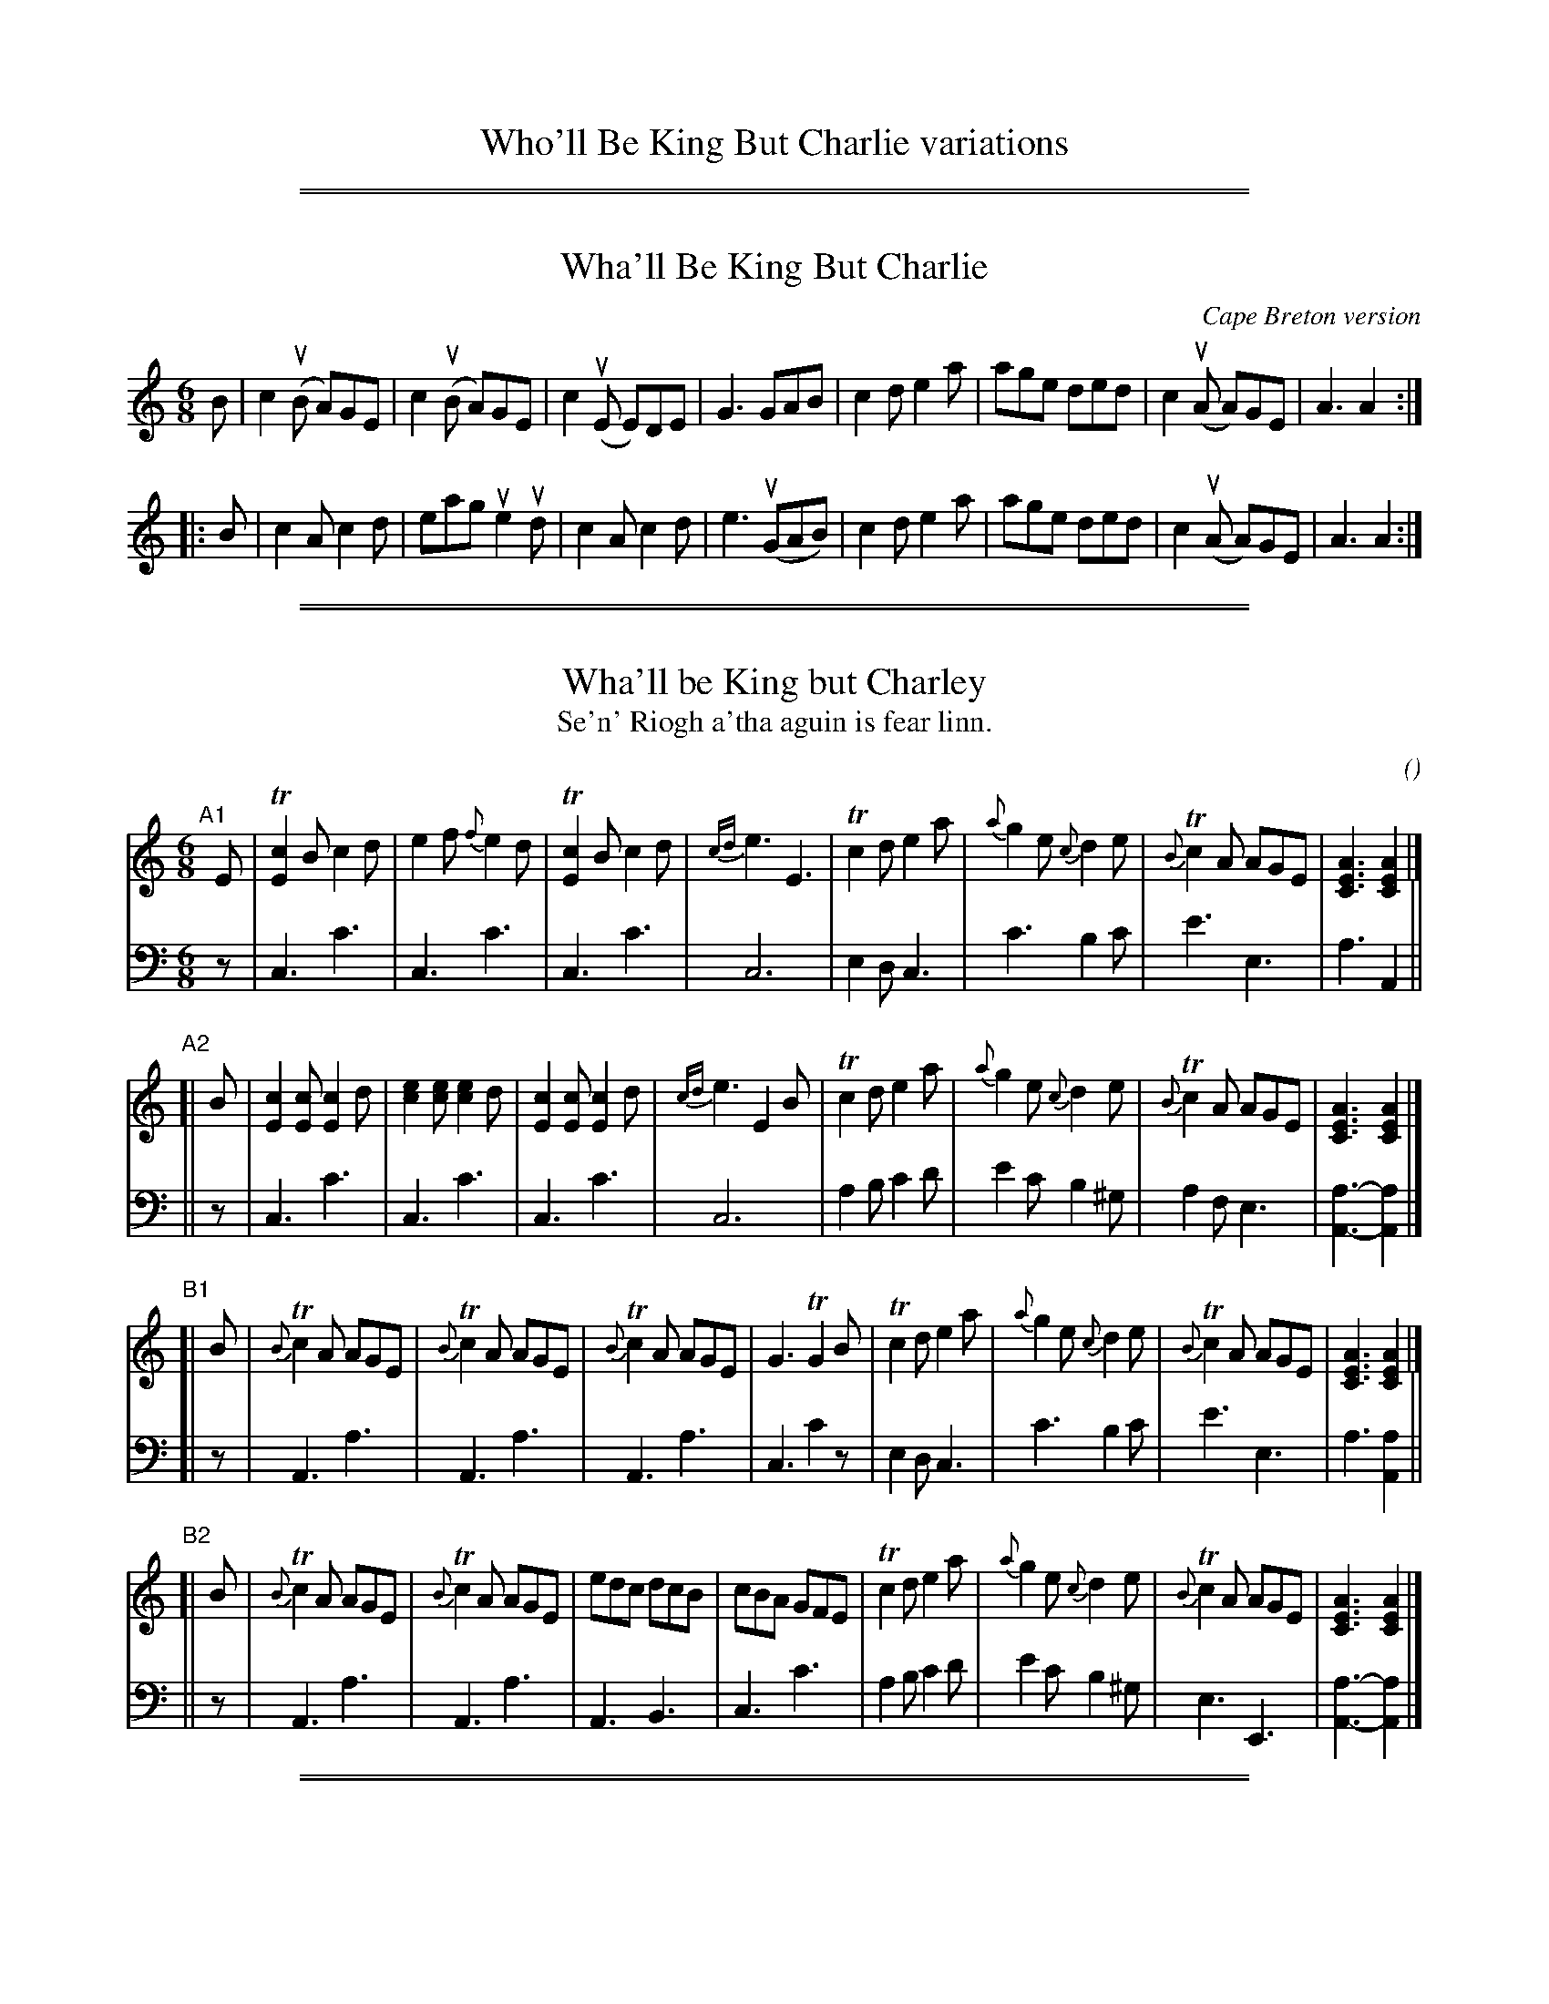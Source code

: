 
X: 0
T: Who'll Be King But Charlie variations
K:

%%sep 2 1 500
%%sep 1 1 500

X: 1
T: Wha'll Be King But Charlie
O:Cape Breton version
S:Sandy MacIntyre
R:Jig
M:6/8
L:1/8
K:Am
B |\
c2(uB A)GE | c2(uB A)GE | c2(uE E)DE | G3 GAB |\
c2d e2a | age ded | c2(uA A)GE | A3 A2 :|
|: B |\
c2A c2d | eag ue2ud | c2Ac2d | e3 (uGAB) |\
c2d e2a | age ded | c2(uA A)GE | A3 A2 :|

%%sep 2 1 500
%%sep 1 1 500

X: 2
T: Wha'll be King but Charley
T: Se'n' Riogh a'tha aguin is fear linn.
C:
O:
S: email from Darlene Wigton 2022007010
R: jig
Z: 2022 John Chambers <jc:trillian.mit.edu>
M: 6/8
L: 1/8
K: Am	% and C
% = = = = = = = = = =
V: 1 staves=2
"^A1"[|] E |\
T[c2E2]B c2d | e2f {f}e2d | T[c2E2]B c2d | {cd}e3 E3 |\
Tc2d e2a | {a}g2e {c}d2e | {B}Tc2A AGE | [A3E3C3] [A2E2C2] |]
"^A2"[| B |\
[c2E2][cE] [c2E2]d | [e2c2][ec] [e2c2]d | [c2E2][cE] [c2E2]d | {cd}e3 E2B |\
Tc2d e2a | {a}g2e {c}d2e | {B}Tc2A AGE | [A3E3C3] [A2E2C2] |]
"^B1"[| B |\
{B}Tc2A AGE | {B}Tc2A AGE | {B}Tc2A AGE | G3 TG2B |\
Tc2d e2a | {a}g2e {c}d2e | {B}Tc2A AGE | [A3E3C3] [A2E2C2] |]
"^B2"[| B |\
{B}Tc2A AGE | {B}Tc2A AGE | edc dcB | cBA GFE |\
Tc2d e2a | {a}g2e {c}d2e | {B}Tc2A AGE | [A3E3C3] [A2E2C2] |]
% = = = = = = = = = =
V: 2 clef=bass middle=d
   z | c3 c'3 | c3 c'3 | c3 c'3 | c6 | e2d c3 | c'3 b2c' | e'3e3 | a3 A2 ||
|| z | c3 c'3 | c3 c'3 | c3 c'3 | c6 | a2b c'2d' |e'2c' b2^g | a2f e3 | [a3-A3-] [a2A2] |]
[| z | A3 a3 | A3 a3 | A3 a3 | c3 c'2z | e2d c3 | c'3 b2c' | e'3 e3 | a3 [a2A2] ||
|| z | A3 a3 | A3 a3 | A3 B3 | c3 c'3 | a2b c'2d' | e'2c' b2^g | e3 E3 | [a3-A3-] [a2A2] |]

%%sep 2 1 500
%%sep 1 1 500

X: 3
T: Wha'll be King but Charlie?
C:
R:Jig
K:D
M:6/8
L:1/16
|: F2 |\
d4c2 d4e2 | f4g2 f4e2 | d2d2c2 d4e2 | f6 F4F2 |\
d4e2 f4b2 | a4f2 e4f2 | d4B2 B2A2F2 | B6 B4c2 ||
d4B2 B2A2F2 | d4B2 B2A2F2 | d4B2 B2A2F2 | A6 A4c2 |\
d4e2 f4b2 | a4f2 e4f2 | d4B2 B2A2F2 | B6 B4 :|

%%sep 2 1 500
%%sep 1 1 500

X: 4
T: Wha'll be King but Charlie?
%C:
%D:1745
R: Jig
S: Bruce Shawyer 2011-3-1
M: 6/8
L: 1/16
K: D
|: F2 |\
d4c2 d4e2   | f4g2 f4e2   | d2d2c2 d4e2 | f6 F4F2 |\
d4e2 f4b2   | a4f2 e4f2   | d4B2 B2A2F2 | B6 B4c2 ||
d4B2 B2A2F2 | d4B2 B2A2F2 | d4B2 B2A2F2 | A6 A4c2 |\
d4e2 f4b2   | a4f2 e4f2   | d4B2 B2A2F2 | B6 B4 :|

%%sep 2 1 500
%%sep 1 1 500

X: 5
T: What'll Be King But Charlie
M:6/8
L:1/8
F:http://blackrosetheband.googlepages.com/ABCTUNES.ABC May 2009
R:jig
K:Am
|:\
"Am"c2B AGE | c2B AGE | c2E EDE | "G"G3 GAB ||\
"C"c2d e2a | age ded | c2A "G"BAG | "Am"A3 A2B :|
|:\
"C"c3 c2d | eag e2d | c2A c2d | ez2 "G"G2A ||\
"C"c2d e2a | "G"age ded | "C"c2A "G"BAG | "Am"A3 A2B :|

%%sep 2 1 500
%%sep 1 1 500

X: 6
T: Who'll be King But Charlie
T: Behind the Bush in the Garden
T: Royal Charlie
S: O'Neill's
M: 6/8
L: 1/8
K: C
B |\
c2A AGE | c2A AGE | G2G GAE | G3 E2B |
c2d e2a | g2e d2e | c2A BAG | A3 A2 :|
|: B |\
c2B c2d | efe e2d | c2B c2d | e3 G2G |
|[1 c2B c2d | efe e2d | cBA BAG | A3 A2 :|
|[2 c2d e2a | g2e d2e | c2A BAG | A3 A2 |]

%%sep 2 1 500
%%sep 1 1 500

X: 7
T: Who'll be King but Charlie.
B:The Penguin Book of Canadian Folk Songs.
S:
M:6/8
L:1/8
K:F
(D2E) [| F2D DCA, | F2D DCA, |
w:Come *round the hea-ther, Come o'er the hea-ther, You're
C2D F2A, | C3 C2D | F2G A2d |
w:wel-come late and ear-ly, A-round him fling your
c2A G2A | F2D (ED)C | D3 D3 |[|
w:roy-al king, For who'll be king *but Char-lie.
F2D F2G | A2^c A3 | F2F G2G |
w:Char-lie likes to kiss the girls, Char-lie likes the
A3 A,2z | F2G A2d | c2A G2A |
w:bran-dy, Char-lie likes to kiss the girls When
F2 D (ED) C | D3 D2 E |]
w:e-ver they *come han-dy. Come
% W:Chorus.
% W:Come round the heather,
% W:Come o'er the heather,
% W:You're  welcome late and early.
% W:Around him fling your royal king,
% W:For who'll be king but Charlie?
% W:
% W:Charlie likes to kiss the girls,
% W:Charlie likes the brandy,
% W:Charlie likes to kiss the girls
% W:Whenever they come handy.

%%sep 2 1 500
%%sep 1 1 500

X: 8
T: Who'll be King But Charlie
T: Behind the Bush in the Garden
T: Royal Charlie
M:6/8
L:1/8
S:O'Neill's
K:C
B|c2A AGE|c2A AGE|G2G GAE|G3 E2B|
c2d e2a|g2e d2e|c2 A BAG|A3 A2:|
B|c2B c2d|efe e2d|c2B c2d|e3 G2G|[1 c2B c2d|efe e2d|\
cBA BAG|A3 A2:|[2 c2d e2a|g2e d2e|c2 A BAG|A3 A2||

